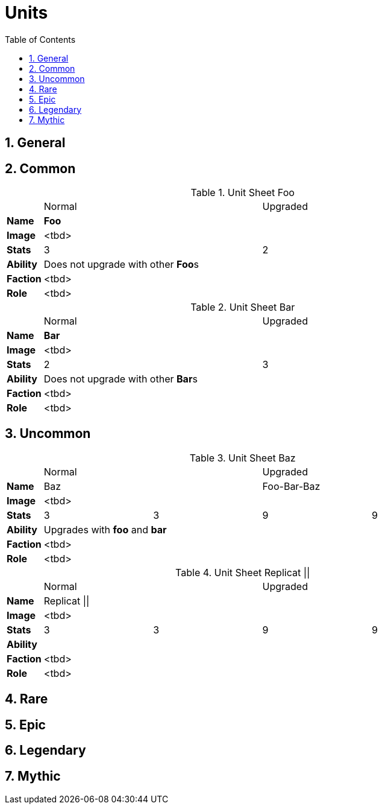 = Units
:toc2:
:sectnums:
:icons: font
:docinfodir: ../

== General

== [gray]#Common#

.Unit Sheet Foo
[cols=">s,4*^3"]
|===
|         2+|Normal 2+|Upgraded
|Name   4+^s|Foo
|Image    4+|<tbd>
|Stats    2+|3 2+|2
|Ability 4+a|Does not upgrade with other **Foo**s
|Faction  4+|<tbd>
|Role     4+|<tbd>
|===

.Unit Sheet Bar
[cols=">s,4*^3"]
|===
|         2+|Normal 2+|Upgraded
|Name   4+^s|Bar
|Image    4+|<tbd>
|Stats    2+|2 2+|3
|Ability 4+a|Does not upgrade with other **Bar**s
|Faction  4+|<tbd>
|Role     4+|<tbd>
|===

== [green]#Uncommon#
.Unit Sheet Baz
[cols=">s,4*^3"]
|===
|         2+|Normal 2+|Upgraded
|Name     2+|Baz    2+|Foo-Bar-Baz
|Image    4+|<tbd>
|Stats      |3 |3 |9 | 9
|Ability 2+a|Upgrades with *foo* and *bar* 2+|
|Faction  4+|<tbd>
|Role     4+|<tbd>
|===

.Unit Sheet Replicat ||
[cols=">s,4*^3"]
|===
|         2+|Normal 2+|Upgraded
|Name     4+|Replicat \|\|
|Image    4+|<tbd>
|Stats      |3 |3 |9 | 9
|Ability 4+a|
|Faction  4+|<tbd>
|Role     4+|<tbd>
|===

== [blue]#Rare#

== [purple]#Epic#

== [yellow]#Legendary#

== [orange]#Mythic#

// Template
////
.Unit Sheet <name>
[cols=">s,4*^3"]
|===
|         2+|Normal 2+|Upgraded
|Name     4+|<name>
|Image    4+|<tbd>
|Stats      |<d> |<d> |<d> |<d>
|Ability 4+a|<tbd>
|Faction  4+|<tbd>
|Role     4+|<tbd>
|===
////